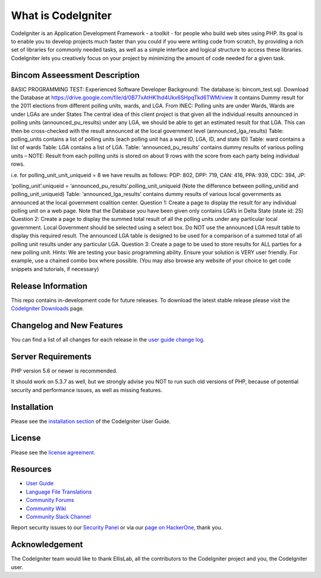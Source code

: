 ###################
What is CodeIgniter
###################

CodeIgniter is an Application Development Framework - a toolkit - for people
who build web sites using PHP. Its goal is to enable you to develop projects
much faster than you could if you were writing code from scratch, by providing
a rich set of libraries for commonly needed tasks, as well as a simple
interface and logical structure to access these libraries. CodeIgniter lets
you creatively focus on your project by minimizing the amount of code needed
for a given task.

*******************************
Bincom Asseessment Description
*******************************

BASIC PROGRAMMING TEST: Experienced Software Developer
Background:
The database is: bincom_test.sql. Download the Database at https://drive.google.com/file/d/0B77xAtHK1hd4Ukx6SHpqTkd6TWM/view It contains Dummy result for the 2011 elections from different polling units, wards, and LGA.
From INEC: Polling units are under Wards, Wards are under LGAs are under States
The central idea of this client project is that given all the individual results announced in polling units (announced_pu_results) under any LGA, we should be able to get an estimated result for that LGA. This can then be cross-checked with the result announced at the local government level (announced_lga_results)
Table: polling_units contains a list of polling units (each polling unit has a ward ID, LGA, ID, and state ID)
Table: ward contains a list of wards
Table: LGA contains a list of LGA.
Table: ‘announced_pu_results’ contains dummy results of various polling units – NOTE: Result from each polling units is stored on about 9 rows with the score from each party being individual rows.

i.e. for polling_unit_unit_uniqueid = 8 we have results as follows:
PDP: 802, DPP: 719, CAN: 416, PPA: 939, CDC: 394, JP:

‘polling_unit’.uniqueid = ‘announced_pu_results’.polling_unit_uniqueid (Note the difference between polling_unitid and polling_unit_uniqueid)
Table: ‘announced_lga_results’ contains dummy results of various local governments as announced at the local government coalition center.
Question 1:
Create a page to display the result for any individual polling unit on a web page. Note that the Database you have been given only contains LGA’s in Delta State (state id: 25)
Question 2:
Create a page to display the summed total result of all the polling units under any particular local government. Local Government should be selected using a select box.
Do NOT use the announced LGA result table to display this required result. The announced LGA table is designed to be used for a comparison of a summed total of all polling unit results under any particular LGA.
Question 3:
Create a page to be used to store results for ALL parties for a new polling unit.
Hints:
We are testing your basic programming ability.
Ensure your solution is VERY user friendly. For example, use a chained combo box where possible. (You may also browse any website of your choice to get code snippets and tutorials, if necessary)


*******************
Release Information
*******************

This repo contains in-development code for future releases. To download the
latest stable release please visit the `CodeIgniter Downloads
<https://codeigniter.com/download>`_ page.

**************************
Changelog and New Features
**************************

You can find a list of all changes for each release in the `user
guide change log <https://github.com/bcit-ci/CodeIgniter/blob/develop/user_guide_src/source/changelog.rst>`_.

*******************
Server Requirements
*******************

PHP version 5.6 or newer is recommended.

It should work on 5.3.7 as well, but we strongly advise you NOT to run
such old versions of PHP, because of potential security and performance
issues, as well as missing features.

************
Installation
************

Please see the `installation section <https://codeigniter.com/user_guide/installation/index.html>`_
of the CodeIgniter User Guide.

*******
License
*******

Please see the `license
agreement <https://github.com/bcit-ci/CodeIgniter/blob/develop/user_guide_src/source/license.rst>`_.

*********
Resources
*********

-  `User Guide <https://codeigniter.com/docs>`_
-  `Language File Translations <https://github.com/bcit-ci/codeigniter3-translations>`_
-  `Community Forums <http://forum.codeigniter.com/>`_
-  `Community Wiki <https://github.com/bcit-ci/CodeIgniter/wiki>`_
-  `Community Slack Channel <https://codeigniterchat.slack.com>`_

Report security issues to our `Security Panel <mailto:security@codeigniter.com>`_
or via our `page on HackerOne <https://hackerone.com/codeigniter>`_, thank you.

***************
Acknowledgement
***************

The CodeIgniter team would like to thank EllisLab, all the
contributors to the CodeIgniter project and you, the CodeIgniter user.
